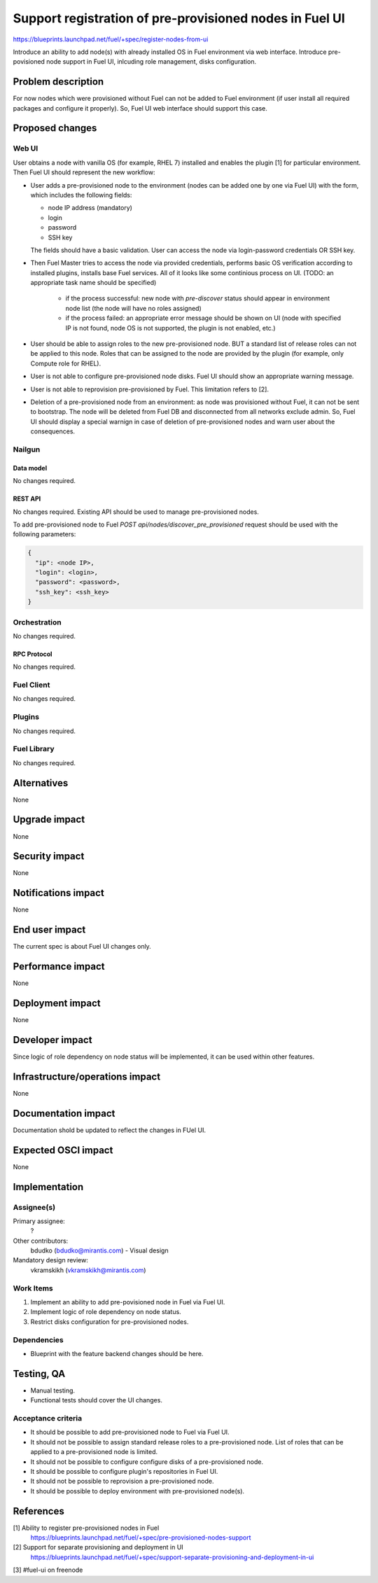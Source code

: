 ..
 This work is licensed under a Creative Commons Attribution 3.0 Unported
 License.

 http://creativecommons.org/licenses/by/3.0/legalcode

========================================================
Support registration of pre-provisioned nodes in Fuel UI
========================================================

https://blueprints.launchpad.net/fuel/+spec/register-nodes-from-ui

Introduce an ability to add node(s) with already installed OS in Fuel
environment via web interface. Introduce pre-povisioned node support
in Fuel UI, inlcuding role management, disks configuration.


--------------------
Problem description
--------------------

For now nodes which were provisioned without Fuel can not be added to Fuel
environment (if user install all required packages and configure it properly).
So, Fuel UI web interface should support this case.

----------------
Proposed changes
----------------

Web UI
======

User obtains a node with vanilla OS (for example, RHEL 7) installed and
enables the plugin [1] for particular environment. Then Fuel UI should
represent the new workflow:

* User adds a pre-provisioned node to the environment (nodes can be added
  one by one via Fuel UI) with the form, which includes the following
  fields:

  * node IP address (mandatory)
  * login
  * password
  * SSH key

  The fields should have a basic validation.
  User can access the node via login-password credentials OR SSH key.

* Then Fuel Master tries to access the node via provided credentials,
  performs basic OS verification according to installed plugins,
  installs base Fuel services.
  All of it looks like some continious process on UI.
  (TODO: an appropriate task name should be specified)

    * if the process successful: new node with `pre-discover` status
      should appear in environment node list (the node will have no roles
      assigned)
    * if the process failed: an appropriate error message should be shown
      on UI (node with specified IP is not found, node OS is not supported,
      the plugin is not enabled, etc.)

* User should be able to assign roles to the new pre-provisioned node.
  BUT a standard list of release roles can not be applied to this node.
  Roles that can be assigned to the node are provided by the plugin
  (for example, only Compute role for RHEL).

* User is not able to configure pre-provisioned node disks.
  Fuel UI should show an appropriate warning message.

* User is not able to reprovision pre-provisioned by Fuel.
  This limitation refers to [2].

* Deletion of a pre-provisioned node from an environment:
  as node was provisioned without Fuel, it can not be sent to bootstrap.
  The node will be deleted from Fuel DB and disconnected from all
  networks exclude admin.
  So, Fuel UI should display a special warnign in case of deletion of
  pre-provisioned nodes and warn user about the consequences.


Nailgun
=======

Data model
----------

No changes required.


REST API
--------

No changes required. Existing API should be used to manage pre-provisioned
nodes.

To add pre-provisioned node to Fuel `POST api/nodes/discover_pre_provisioned`
request should be used with the following parameters:

.. code-block:: json

  {
    "ip": <node IP>,
    "login": <login>,
    "password": <password>,
    "ssh_key": <ssh_key>
  }



Orchestration
=============

No changes required.


RPC Protocol
------------

No changes required.


Fuel Client
===========

No changes required.


Plugins
=======

No changes required.


Fuel Library
============

No changes required.


------------
Alternatives
------------

None


--------------
Upgrade impact
--------------

None


---------------
Security impact
---------------

None


--------------------
Notifications impact
--------------------

None


---------------
End user impact
---------------

The current spec is about Fuel UI changes only.


------------------
Performance impact
------------------

None


-----------------
Deployment impact
-----------------

None


----------------
Developer impact
----------------
Since logic of role dependency on node status will be implemented, it can be
used within other features.


--------------------------------
Infrastructure/operations impact
--------------------------------

None


--------------------
Documentation impact
--------------------

Documentation shold be updated to reflect the changes in FUel UI.


--------------------
Expected OSCI impact
--------------------

None


--------------
Implementation
--------------

Assignee(s)
===========

Primary assignee:
  ?

Other contributors:
  bdudko (bdudko@mirantis.com) - Visual design

Mandatory design review:
  vkramskikh (vkramskikh@mirantis.com)


Work Items
==========
#. Implement an ability to add pre-povisioned node in Fuel via Fuel UI.
#. Implement logic of role dependency on node status.
#. Restrict disks configuration for pre-provisioned nodes.


Dependencies
============

* Blueprint with the feature backend changes should be here.


------------
Testing, QA
------------

* Manual testing.
* Functional tests should cover the UI changes.


Acceptance criteria
===================

* It should be possible to add pre-provisioned node to Fuel via Fuel UI.
* It should not be possible to assign standard release roles to
  a pre-provisioned node. List of roles that can be applied to
  a pre-provisioned node is limited.
* It should not be possible to configure configure disks of a pre-provisioned
  node.
* It should be possible to configure plugin's repositories in Fuel UI.
* It should not be possible to reprovision a pre-provisioned node.
* It should be possible to deploy environment with pre-provisioned node(s).


----------
References
----------

[1] Ability to register pre-provisioned nodes in Fuel
    https://blueprints.launchpad.net/fuel/+spec/pre-provisioned-nodes-support

[2] Support for separate provisioning and deployment in UI
    https://blueprints.launchpad.net/fuel/+spec/support-separate-provisioning-and-deployment-in-ui

[3] #fuel-ui on freenode
